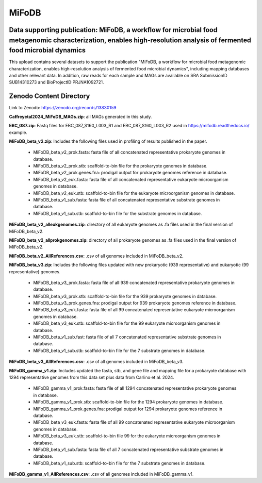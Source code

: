 MiFoDB
=======================================

Data supporting publication: MiFoDB, a workflow for microbial food metagenomic characterization, enables high-resolution analysis of fermented food microbial dynamics
+++++++++++++++

This upload contains several datasets to support the publication "MiFoDB, a workflow for microbial food metagenomic characterization, enables high-resolution analysis of fermented food microbial dynamics", including mapping databases and other relevant data. In addition, raw reads for each sample and MAGs are available on SRA SubmissionID SUB14310273 and BioProjectID PRJNA1092721.

Zenodo Content Directory
+++++++++++++++
Link to Zenodo: https://zenodo.org/records/13830159

**Caffreyetal2024_MiFoDB_MAGs.zip**: all MAGs generated in this study.

**EBC_087.zip**: Fastq files for EBC_087_S160_L003_R1 and EBC_087_S160_L003_R2 used in https://mifodb.readthedocs.io/ example.

**MiFoDB_beta_v2.zip**: Includes the following files used in profiling of results published in the paper.

 * MiFoDB_beta_v2_prok.fasta: fasta file of all concatenated representative prokaryote genomes in database. 
 * MiFoDB_beta_v2_prok.stb: scaffold-to-bin file for the prokaryote genomes in database.
 * MiFoDB_beta_v2_prok.genes.fna: prodigal output for prokaryote genomes reference in database.
 * MiFoDB_beta_v2_euk.fasta: fasta file of all concatenated representative eukaryote microorganism genomes in database. 
 * MiFoDB_beta_v2_euk.stb: scaffold-to-bin file for the eukaryote microorganism genomes in database. 
 * MiFoDB_beta_v1_sub.fasta: fasta file of all concatenated representative substrate genomes in database. 
 * MiFoDB_beta_v1_sub.stb: scaffold-to-bin file for the substrate genomes in database. 

**MiFoDB_beta_v2_alleukgenomes.zip**: directory of all eukaryote genomes as .fa files used in the final version of MiFoDB_beta_v2.

**MiFoDB_beta_v2_allprokgenomes.zip**: directory of all prokaryote genomes as .fa files used in the final version of MiFoDB_beta_v2.

**MiFoDB_beta_v2_AllReferences.csv**: .csv of all genomes included in MiFoDB_beta_v2.

**MiFoDB_beta_v3.zip**: Includes the following files updated with new prokaryotic (939 representative) and eukaryotic (99 representative) genomes.

 * MiFoDB_beta_v3_prok.fasta: fasta file of all 939 concatenated representative prokaryote genomes in database. 
 * MiFoDB_beta_v3_prok.stb: scaffold-to-bin file for the 939 prokaryote genomes in database. 
 * MiFoDB_beta_v3_prok.genes.fna: prodigal output for 939 prokaryote genomes reference in database. 
 * MiFoDB_beta_v3_euk.fasta: fasta file of all 99 concatenated representative eukaryote microorganism genomes in database. 
 * MiFoDB_beta_v3_euk.stb: scaffold-to-bin file for the 99 eukaryote microorganism genomes in database.
 * MiFoDB_beta_v1_sub.fast: fasta file of all 7 concatenated representative substrate genomes in database. 
 * MiFoDB_beta_v1_sub.stb: scaffold-to-bin file for the 7 substrate genomes in database. 

**MiFoDB_beta_v3_AllReferences.csv**: .csv of all genomes included in MiFoDB_beta_v3.

**MiFoDB_gamma_v1.zip**: Includes updated the fasta, stb, and gene file and mapping file for a prokaryote database with 1294 representative genomes from this data set plus data from Carlino et al. 2024.

 * MiFoDB_gamma_v1_prok.fasta: fasta file of all 1294 concatenated representative prokaryote genomes in database. 
 * MiFoDB_gamma_v1_prok.stb: scaffold-to-bin file for the 1294 prokaryote genomes in database.
 * MiFoDB_gamma_v1_prok.genes.fna: prodigal output for 1294 prokaryote genomes reference in database. 
 * MiFoDB_beta_v3_euk.fasta: fasta file of all 99 concatenated representative eukaryote microorganism genomes in database. 
 * MiFoDB_beta_v3_euk.stb: scaffold-to-bin file 99 for the eukaryote microorganism genomes in database.
 * MiFoDB_beta_v1_sub.fasta: fasta file of all 7 concatenated representative substrate genomes in database. 
 * MiFoDB_beta_v1_sub.stb: scaffold-to-bin file for the 7 substrate genomes in database. 

**MiFoDB_gamma_v1_AllReferences.csv**: .csv of all genomes included in MiFoDB_gamma_v1.
